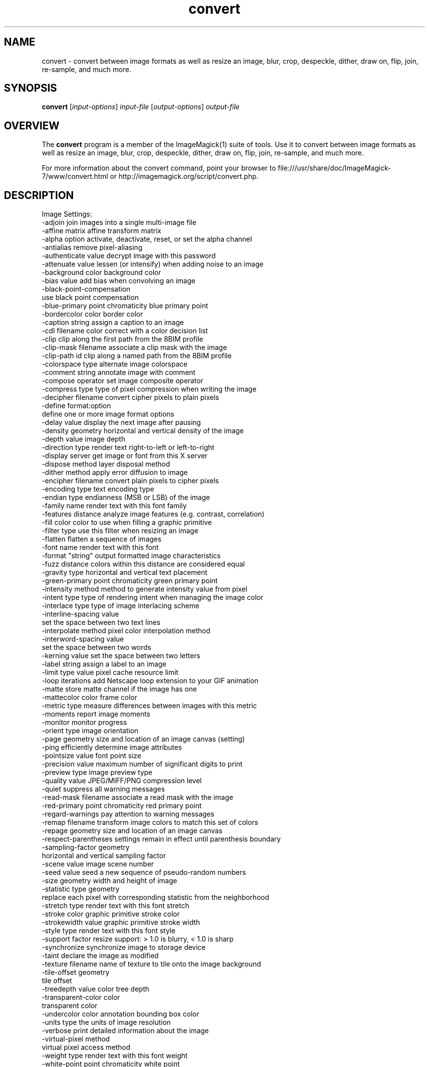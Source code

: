 .TH convert 1 "Date: 2009/01/10 01:00:00" "ImageMagick"
.SH NAME
convert \- convert between image formats as well as resize an image, blur, crop, despeckle, dither, draw on, flip, join, re-sample, and much more.
.SH SYNOPSIS
.TP
\fBconvert\fP [\fIinput-options\fP] \fIinput-file\fP [\fIoutput-options\fP] \fIoutput-file\fP
.SH OVERVIEW
The \fBconvert\fP program is a member of the ImageMagick(1) suite of tools.  Use it to convert between image formats as well as resize an image, blur, crop, despeckle, dither, draw on, flip, join, re-sample, and much more.  

For more information about the convert command, point your browser to file:///usr/share/doc/ImageMagick-7/www/convert.html or http://imagemagick.org/script/convert.php.
.SH DESCRIPTION
Image Settings:
  \-adjoin              join images into a single multi-image file
  \-affine matrix       affine transform matrix
  \-alpha option        activate, deactivate, reset, or set the alpha channel
  \-antialias           remove pixel-aliasing
  \-authenticate value  decrypt image with this password
  \-attenuate value     lessen (or intensify) when adding noise to an image
  \-background color    background color
  \-bias value          add bias when convolving an image
  \-black-point-compensation
                       use black point compensation
  \-blue-primary point  chromaticity blue primary point
  \-bordercolor color   border color
  \-caption string      assign a caption to an image
  \-cdl filename        color correct with a color decision list
  \-clip                clip along the first path from the 8BIM profile
  \-clip-mask filename  associate a clip mask with the image
  \-clip-path id        clip along a named path from the 8BIM profile
  \-colorspace type     alternate image colorspace
  \-comment string      annotate image with comment
  \-compose operator    set image composite operator
  \-compress type       type of pixel compression when writing the image
  \-decipher filename   convert cipher pixels to plain pixels
  \-define format:option
                       define one or more image format options
  \-delay value         display the next image after pausing
  \-density geometry    horizontal and vertical density of the image
  \-depth value         image depth
  \-direction type      render text right-to-left or left-to-right
  \-display server      get image or font from this X server
  \-dispose method      layer disposal method
  \-dither method       apply error diffusion to image
  \-encipher filename   convert plain pixels to cipher pixels
  \-encoding type       text encoding type
  \-endian type         endianness (MSB or LSB) of the image
  \-family name         render text with this font family
  \-features distance   analyze image features (e.g. contrast, correlation)
  \-fill color          color to use when filling a graphic primitive
  \-filter type         use this filter when resizing an image
  \-flatten             flatten a sequence of images
  \-font name           render text with this font
  \-format "string"     output formatted image characteristics
  \-fuzz distance       colors within this distance are considered equal
  \-gravity type        horizontal and vertical text placement
  \-green-primary point chromaticity green primary point
  \-intensity method    method to generate intensity value from pixel
  \-intent type         type of rendering intent when managing the image color
  \-interlace type      type of image interlacing scheme
  \-interline-spacing value
                        set the space between two text lines
  \-interpolate method  pixel color interpolation method
  \-interword-spacing value
                        set the space between two words
  \-kerning value       set the space between two letters
  \-label string        assign a label to an image
  \-limit type value    pixel cache resource limit
  \-loop iterations     add Netscape loop extension to your GIF animation
  \-matte               store matte channel if the image has one
  \-mattecolor color    frame color
  \-metric type         measure differences between images with this metric
  \-moments             report image moments
  \-monitor             monitor progress
  \-orient type         image orientation
  \-page geometry       size and location of an image canvas (setting)
  \-ping                efficiently determine image attributes
  \-pointsize value     font point size
  \-precision value     maximum number of significant digits to print
  \-preview type        image preview type
  \-quality value       JPEG/MIFF/PNG compression level
  \-quiet               suppress all warning messages
  \-read-mask filename  associate a read mask with the image
  \-red-primary point   chromaticity red primary point
  \-regard-warnings     pay attention to warning messages
  \-remap filename      transform image colors to match this set of colors
  \-repage geometry     size and location of an image canvas
  \-respect-parentheses settings remain in effect until parenthesis boundary
  \-sampling-factor geometry
                       horizontal and vertical sampling factor
  \-scene value         image scene number
  \-seed value          seed a new sequence of pseudo-random numbers
  \-size geometry       width and height of image
  \-statistic type geometry
                       replace each pixel with corresponding statistic from the neighborhood
  \-stretch type        render text with this font stretch
  \-stroke color        graphic primitive stroke color
  \-strokewidth value   graphic primitive stroke width
  \-style type          render text with this font style
  \-support factor      resize support: > 1.0 is blurry, < 1.0 is sharp
  \-synchronize         synchronize image to storage device
  \-taint               declare the image as modified
  \-texture filename    name of texture to tile onto the image background
  \-tile-offset geometry
                       tile offset
  \-treedepth value     color tree depth
  \-transparent-color color
                       transparent color
  \-undercolor color    annotation bounding box color
  \-units type          the units of image resolution
  \-verbose             print detailed information about the image
  \-virtual-pixel method
                       virtual pixel access method
  \-weight type         render text with this font weight
  \-white-point point   chromaticity white point
  \-write-mask filename associate a write mask with the image

Image Operators:
  \-adaptive-blur geometry
                       adaptively blur pixels; decrease effect near edges
  \-adaptive-resize geometry
                       adaptively resize image with data dependent triangulation
  \-adaptive-sharpen geometry
                       adaptively sharpen pixels; increase effect near edges
  \-annotate geometry text
                       annotate the image with text
  \-auto-gamma          automagically adjust gamma level of image
  \-auto-level          automagically adjust color levels of image
  \-auto-orient         automatically orient image
  \-auto-threshold method
                       automatically perform image thresholding
  \-bench iterations    measure performance
  \-black-threshold value
                       force all pixels below the threshold into black
  \-blue-shift factor   simulate a scene at nighttime in the moonlight
  \-blur geometry       reduce image noise and reduce detail levels
  \-border geometry     surround image with a border of color
  \-brightness-contrast geometry
                        improve brightness / contrast of the image
  \-canny geometry      detect edges in the image
  \-channel mask        set the image channel mask
  \-charcoal radius     simulate a charcoal drawing
  \-chop geometry       remove pixels from the image interior
  \-clahe geometry      contrast limited adaptive histogram equalization 
  \-clamp               keep pixel values in range (0-QuantumRange)
  \-clip                clip along the first path from the 8BIM profile
  \-clip-mask filename  associate a clip mask with the image
  \-clip-path id        clip along a named path from the 8BIM profile
  \-colorize value      colorize the image with the fill color
  \-color-matrix matrix apply color correction to the image
  \-colors value        preferred number of colors in the image
  \-color-threshold start_color-stop_color
                       force all pixels in the color range to white otherwise black
  \-connected-component connectivity
                       connected-components uniquely labeled
  \-contrast            enhance or reduce the image contrast
  \-contrast-stretch geometry
                       improve contrast by `stretching' the intensity range
  \-convolve coefficients
                       apply a convolution kernel to the image
  \-cycle amount        cycle the image colormap
  \-deskew threshold    straighten an image
  \-despeckle           reduce the speckles within an image
  \-distort method args
                        distort images according to given method and args
  \-draw string         annotate the image with a graphic primitive
  \-edge radius         apply a filter to detect edges in the image
  \-emboss radius       emboss an image
  \-enhance             apply a digital filter to enhance a noisy image
  \-equalize            perform histogram equalization to an image
  \-evaluate operator value
                       evaluate an arithmetic, relational, or logical expression
  \-extent geometry     set the image size
  \-extract geometry    extract area from image
  \-fft                 implements the discrete Fourier transform (DFT)
  \-flip                flip image vertically
  \-floodfill geometry color
                       floodfill the image with color
  \-flop                flop image horizontally
  \-frame geometry      surround image with an ornamental border
  \-function name       apply a function to the image
  \-gamma value         level of gamma correction
  \-gaussian-blur geometry
                       reduce image noise and reduce detail levels
  \-geometry geometry   preferred size or location of the image
  \-grayscale method    convert image to grayscale
  \-hough-lines geometry
                       identify lines in the image
  \-identify            identify the format and characteristics of the image
  \-ift                 implements the inverse discrete Fourier transform (DFT)
  \-implode amount      implode image pixels about the center
  \-kmeans geometry     K means color reduction
  \-lat geometry        local adaptive thresholding
  \-layers method       optimize or compare image layers
  \-level value         adjust the level of image contrast
  \-level-colors color,color
                        level image with the given colors
  \-linear-stretch geometry
                       improve contrast by `stretching with saturation' the intensity range
  \-liquid-rescale geometry
                       rescale image with seam-carving
  \-mean-shift geometry delineate arbitrarily shaped clusters in the image
  \-median geometry     apply a median filter to the image
  \-mode geometry       make each pixel the 'predominant color' of the neighborhood
  \-modulate value      vary the brightness, saturation, and hue
  \-monochrome          transform image to black and white
  \-morphology method kernel
                       apply a morphology method to the image
  \-motion-blur geometry
                       simulate motion blur
  \-negate              replace each pixel with its complementary color 
  \-noise geometry      add or reduce noise in an image
  \-normalize           transform image to span the full range of colors
  \-opaque color        change this color to the fill color
  \-ordered-dither NxN
                       add a noise pattern to the image with specific amplitudes
  \-paint radius        simulate an oil painting
  \-perceptible epsilon
                       pixel value less than |epsilon| become epsilon or -epsilon
  \-polaroid angle      simulate a Polaroid picture
  \-posterize levels    reduce the image to a limited number of color levels
  \-print string        interpret string and print to console
  \-profile filename    add, delete, or apply an image profile
  \-quantize colorspace reduce colors in this colorspace
  \-radial-blur angle   radial blur the image
  \-raise value         lighten/darken image edges to create a 3-D effect
  \-random-threshold low,high
                       random threshold the image
  \-range-threshold values
                       perform either hard or soft thresholding within some range of values in an image
  \-region geometry     apply options to a portion of the image
  \-render              render vector graphics
  \-resample geometry   change the resolution of an image
  \-resize geometry     resize the image
  \-roll geometry       roll an image vertically or horizontally
  \-rotate degrees      apply Paeth rotation to the image
  \-sample geometry     scale image with pixel sampling
  \-scale geometry      scale the image
  \-segment values      segment an image
  \-selective-blur geometry
                       selectively blur pixels within a contrast threshold
  \-sepia-tone threshold
                       simulate a sepia-toned photo
  \-set property value  set an image property
  \-shade degrees       shade the image using a distant light source
  \-shadow geometry     simulate an image shadow
  \-sharpen geometry    sharpen the image
  \-shave geometry      shave pixels from the image edges
  \-shear geometry      slide one edge of the image along the X or Y axis
  \-sigmoidal-contrast geometry
                       lightness rescaling using sigmoidal contrast enhancement
  \-sketch geometry     simulate a pencil sketch
  \-solarize threshold  negate all pixels above the threshold level
  \-sparse-color method args
                        fill in a image based on a few color points
  \-splice geometry     splice the background color into the image
  \-spread amount       displace image pixels by a random amount
  \-strip               strip image of all profiles and comments
  \-swirl degrees       swirl image pixels about the center
  \-threshold value     threshold the image
  \-thumbnail geometry  create a thumbnail of the image
  \-tile filename       tile image when filling a graphic primitive
  \-tint value          tint the image with the fill color
  \-transform           affine transform image
  \-transparent color   make this color transparent within the image
  \-transpose           flip image vertically and rotate 90 degrees
  \-transverse          flop image horizontally and rotate 270 degrees
  \-trim                trim image edges
  \-type type           image type
  \-unique-colors       discard all but one of any pixel color
  \-unsharp geometry    sharpen the image
  \-vignette geometry   soften the edges of the image in vignette style
  \-wave geometry       alter an image along a sine wave
  \-wavelet-denoise threshold
                        removes noise from the image using a wavelet transform
  \-white-threshold value
                       force all pixels above the threshold into white

Image Channel Operators:
  \-channel-fx expression
                       exchange, extract, or transfer one or more image channels
  \-separate            separate an image channel into a grayscale image

Image Sequence Operators:
  \-append              append an image sequence top to bottom (use +append for left to right)
  \-clut                apply a color lookup table to the image
  \-coalesce            merge a sequence of images
  \-combine             combine a sequence of images
  \-compare             mathematically and visually annotate the difference between an image and its reconstruction
  \-complex operator    perform complex mathematics on an image sequence
  \-composite           composite image
  \-copy geometry offset,
                       copy pixels from one area of an image to another
  \-crop geometry       cut out a rectangular region of the image
  \-deconstruct         break down an image sequence into constituent parts
  \-evaluate-sequence operator
                       evaluate an arithmetic, relational, or logical expression
  \-flatten             flatten a sequence of images
  \-fx expression       apply mathematical expression to an image channel(s)
  \-hald-clut           apply a Hald color lookup table to the image
  \-morph value         morph an image sequence
  \-mosaic              create a mosaic from an image sequence
  \-poly terms          build a polynomial from the image sequence and the corresponding terms (coefficients and degree pairs)
  \-process arguments   process the image with a custom image filter
  \-smush geometry      smush an image sequence together
  \-write filename      write images to this file

Image Stack Operators:
  \-clone indexes       clone an image
  \-delete indexes      delete the image from the image sequence
  \-duplicate count,indexes
                       duplicate an image one or more times
  \-insert index        insert last image into the image sequence
  \-reverse             reverse image sequence
  \-swap indexes        swap two images in the image sequence

Miscellaneous Options:
  \-debug events        display copious debugging information
  \-distribute-cache port
                       distributed pixel cache spanning one or more servers
  \-help                print program options
  \-log format          format of debugging information
  \-list type           print a list of supported option arguments
  \-version             print version information

Use any setting or operator as an \fIoutput-option\fP.  Only a limited number of setting are  \fIinput-option\fP. They include: \-antialias, \-caption, \-density, \-define, \-encoding, \-font, \-pointsize, \-size, and \-texture as well as any of the miscellaneous options.

By default, the image format of `file' is determined by its magic number.  To specify a particular image format, precede the filename with an image format name and a colon (i.e. ps:image) or specify the image type as the filename suffix (i.e. image.ps).  Specify 'file' as '-' for standard input or output.
.SH SEE ALSO
ImageMagick(1)

.SH COPYRIGHT
\fBCopyright (C) 1999-2020 ImageMagick Studio LLC. Additional copyrights and licenses apply to this software, see file:///usr/share/doc/ImageMagick-7/www/license.html or http://imagemagick.org/script/license.php\fP

